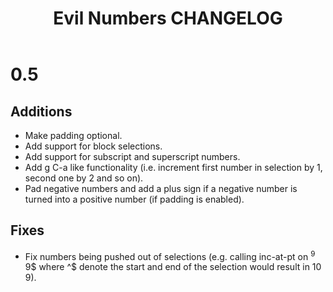 #+TITLE: Evil Numbers CHANGELOG

* 0.5

** Additions
+ Make padding optional.
+ Add support for block selections.
+ Add support for subscript and superscript numbers.
+ Add g C-a like functionality
  (i.e. increment first number in selection by 1, second one by 2 and so on).
+ Pad negative numbers and add a plus sign if a negative number is turned into
  a positive number (if padding is enabled).

** Fixes
+ Fix numbers being pushed out of selections
  (e.g. calling inc-at-pt on ^9 9$ where ^$ denote the start and end of the selection would result in 10 9).
